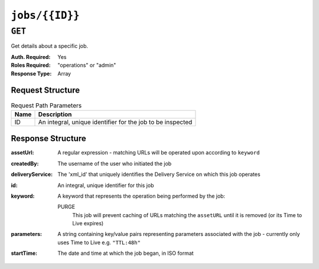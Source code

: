 ..
..
.. Licensed under the Apache License, Version 2.0 (the "License");
.. you may not use this file except in compliance with the License.
.. You may obtain a copy of the License at
..
..     http://www.apache.org/licenses/LICENSE-2.0
..
.. Unless required by applicable law or agreed to in writing, software
.. distributed under the License is distributed on an "AS IS" BASIS,
.. WITHOUT WARRANTIES OR CONDITIONS OF ANY KIND, either express or implied.
.. See the License for the specific language governing permissions and
.. limitations under the License.
..

.. _to-api-jobs-id:

***************
``jobs/{{ID}}``
***************

``GET``
=======
Get details about a specific job.

:Auth. Required: Yes
:Roles Required: "operations" or "admin"
:Response Type:  Array

Request Structure
-----------------
.. table:: Request Path Parameters

	+------+------------------------------------------------------------+
	| Name | Description                                                |
	+======+============================================================+
	|  ID  | An integral, unique identifier for the job to be inspected |
	+------+------------------------------------------------------------+

Response Structure
------------------
:assetUrl:        A regular expression - matching URLs will be operated upon according to ``keyword``
:createdBy:       The username of the user who initiated the job
:deliveryService: The 'xml_id' that uniquely identifies the Delivery Service on which this job operates
:id:              An integral, unique identifier for this job
:keyword:         A keyword that represents the operation being performed by the job:

	PURGE
		This job will prevent caching of URLs matching the ``assetURL`` until it is removed (or its Time to Live expires)

:parameters: A string containing key/value pairs representing parameters associated with the job - currently only uses Time to Live e.g. ``"TTL:48h"``
:startTime:  The date and time at which the job began, in ISO format

.. code-block:: json
	:caption: Response Example

	{ "response": [
		{
			"id": 1
			"assetUrl": "http:\/\/foo-bar.domain.net\/taco.html",
			"deliveryService": "foo-bar",
			"keyword": "PURGE",
			"parameters": "TTL:48h",
			"startTime": "2015-05-14 08:56:36-06",
			"createdBy": "jdog24"
		}
	 ]}
